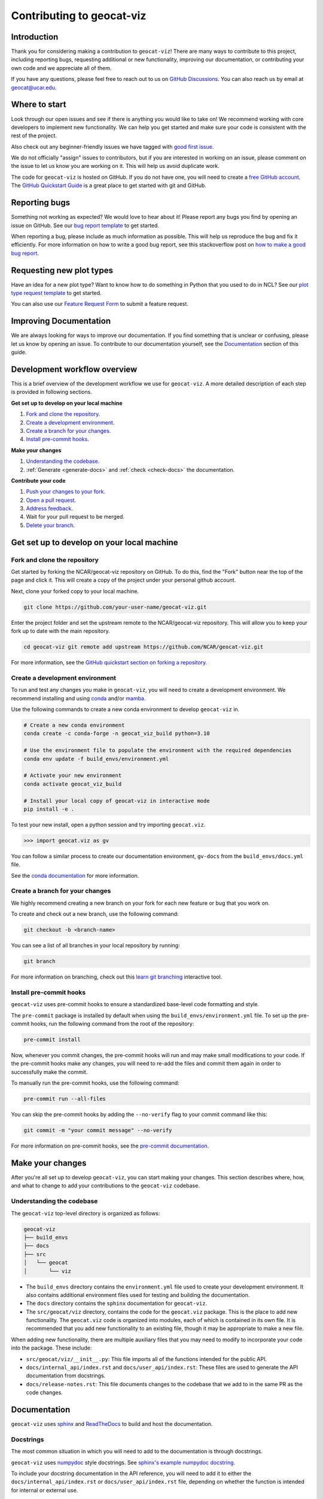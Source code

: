 .. _contributing:

==========================
Contributing to geocat-viz
==========================

************
Introduction
************

Thank you for considering making a contribution to ``geocat-viz``! There are
many ways to contribute to this project, including reporting bugs, requesting
additional or new functionality, improving our documentation, or contributing
your own code and we appreciate all of them.

If you have any questions, please feel free to reach out to us on `GitHub
Discussions <https://github.com/NCAR/geocat-viz/discussions>`__. You can also
reach us by email at geocat@ucar.edu.

**************
Where to start
**************

Look through our open issues and see if there is anything you would like to take
on! We recommend working with core developers to implement new functionality. We
can help you get started and make sure your code is consistent with the rest of
the project.

Also check out any beginner-friendly issues we have tagged with `good first
issue <https://github.com/NCAR/geocat-viz/labels/good%20first%20issue>`__.

We do not officially "assign" issues to contributors, but if you are interested
in working on an issue, please comment on the issue to let us know you are
working on it. This will help us avoid duplicate work.

The code for ``geocat-viz`` is hosted on GitHub. If you do not have one, you
will need to create a `free GitHub account <https://github.com/signup/free>`__.
The `GitHub Quickstart Guide
<https://docs.github.com/en/get-started/quickstart>`__ is a great place to get
started with git and GitHub.

**************
Reporting bugs
**************

Something not working as expected? We would love to hear about it! Please report
any bugs you find by opening an issue on GitHub. See our `bug report template
<https://github.com/NCAR/geocat-viz/issues/new?assignees=&labels=bug%2C+support&projects=&template=bug_report.md&title=>`__
to get started.

When reporting a bug, please include as much information as possible. This will
help us reproduce the bug and fix it efficiently. For more information on how to
write a good bug report, see this stackoverflow post on `how to make a good bug
report <https://stackoverflow.com/help/minimal-reproducible-example>`__.

*************************
Requesting new plot types
*************************

Have an idea for a new plot type? Want to know how to do something in Python that
you used to do in NCL? See our `plot type request template
<https://github.com/NCAR/geocat-viz/issues/new?assignees=&labels=&projects=&template=plot-type-request.md&title=>`__
to get started.

You can also use our `Feature Request Form
<https://forms.gle/6DTo3ELLri4DAGfG8>`__ to submit a feature request.


***********************
Improving Documentation
***********************

We are always looking for ways to improve our documentation. If you find
something that is unclear or confusing, please let us know by opening an issue.
To contribute to our documentation yourself, see the `Documentation`_ section of
this guide.

*****************************
Development workflow overview
*****************************

This is a brief overview of the development workflow we use for ``geocat-viz``.
A more detailed description of each step is provided in following sections.

**Get set up to develop on your local machine**

#. `Fork and clone the repository`_.
#. `Create a development environment`_.
#. `Create a branch for your changes`_.
#. `Install pre-commit hooks`_.

**Make your changes**

#. `Understanding the codebase`_.
#. :ref:`Generate <generate-docs>` and :ref:`check <check-docs>` the documentation.

**Contribute your code**

#. `Push your changes to your fork`_.
#. `Open a pull request`_.
#. `Address feedback`_.
#. Wait for your pull request to be merged.
#. `Delete your branch`_.

*******************************************
Get set up to develop on your local machine
*******************************************

Fork and clone the repository
-----------------------------

Get started by forking the NCAR/geocat-viz repository on GitHub. To do this,
find the "Fork" button near the top of the page and click it. This will create a
copy of the project under your personal github account.

Next, clone your forked copy to your local machine.

.. code-block:: bash

    git clone https://github.com/your-user-name/geocat-viz.git


Enter the project folder and set the upstream remote to the NCAR/geocat-viz
repository. This will allow you to keep your fork up to date with the main
repository.

.. code-block:: bash

    cd geocat-viz git remote add upstream https://github.com/NCAR/geocat-viz.git

For more information, see the `GitHub quickstart section on forking a repository
<https://docs.github.com/en/get-started/quickstart/fork-a-repo>`__.

Create a development environment
--------------------------------

To run and test any changes you make in ``geocat-viz``, you will need to create
a development environment. We recommend installing and using `conda
<https://docs.conda.io/projects/conda/en/latest/user-guide/install/index.html>`__
and/or `mamba
<https://mamba.readthedocs.io/en/latest/mamba-installation.html#mamba-install>`__.

Use the following commands to create a new conda environment to develop
``geocat-viz`` in.

.. code-block:: bash

    # Create a new conda environment
    conda create -c conda-forge -n geocat_viz_build python=3.10

    # Use the environment file to populate the environment with the required dependencies
    conda env update -f build_envs/environment.yml

    # Activate your new environment
    conda activate geocat_viz_build

    # Install your local copy of geocat-viz in interactive mode
    pip install -e .

To test your new install, open a python session and try importing
``geocat.viz``. 

.. code-block:: python

    >>> import geocat.viz as gv

You can follow a similar process to create our documentation environment,
``gv-docs`` from the ``build_envs/docs.yml`` file.

See the `conda documentation
<https://docs.conda.io/projects/conda/en/latest/>`__ for more information.


Create a branch for your changes
--------------------------------

We highly recommend creating a new branch on your fork for each new feature or
bug that you work on.

To create and check out a new branch, use the following command:

.. code-block:: bash

    git checkout -b <branch-name>

You can see a list of all branches in your local repository by running:

.. code-block:: bash

    git branch

For more information on branching, check out this `learn git branching
<https://learngitbranching.js.org/>`__ interactive tool.

Install pre-commit hooks
------------------------

``geocat-viz`` uses pre-commit hooks to ensure a standardized base-level code
formatting and style.

The ``pre-commit`` package is installed by default when using the
``build_envs/environment.yml`` file. To set up the pre-commit hooks, run the
following command from the root of the repository:

.. code-block:: bash

    pre-commit install

Now, whenever you commit changes, the pre-commit hooks will run and may make
small modifications to your code. If the pre-commit hooks make any changes, you
will need to re-add the files and commit them again in order to successfully make
the commit.

To manually run the pre-commit hooks, use the following command:

.. code-block:: bash

    pre-commit run --all-files

You can skip the pre-commit hooks by adding the ``--no-verify`` flag to your
commit command like this:

.. code-block:: bash

    git commit -m "your commit message" --no-verify

For more information on pre-commit hooks, see the `pre-commit documentation <https://pre-commit.com/>`__.


*****************
Make your changes
*****************

After you're all set up to develop ``geocat-viz``, you can start making your
changes. This section describes where, how, and what to change to add your
contributions to the ``geocat-viz`` codebase.


Understanding the codebase
--------------------------

The ``geocat-viz`` top-level directory is organized as follows:

.. code-block:: bash

    geocat-viz
    ├── build_envs
    ├── docs
    ├── src
    │   └── geocat
    │       └── viz

* The ``build_envs`` directory contains the ``environment.yml`` file used to
  create your development environment. It also contains additional environment
  files used for testing and building the documentation.

* The ``docs`` directory contains the ``sphinx`` documentation for
  ``geocat-viz``.

* The ``src/geocat/viz`` directory, contains the code for the ``geocat.viz``
  package. This is the place to add new functionality. The ``geocat.viz`` code
  is organized into modules, each of which is contained in its own file. It is
  recommended that you add new functionality to an existing file, though it may
  be appropriate to make a new file.


When adding new functionality, there are multiple auxiliary files that you may
need to modify to incorporate your code into the package. These include:

* ``src/geocat/viz/__init__.py``: This file imports all of the functions intended
  for the public API.

* ``docs/internal_api/index.rst`` and ``docs/user_api/index.rst``: These files
  are used to generate the API documentation from docstrings.

* ``docs/release-notes.rst``: This file documents changes to the codebase that
  we add to in the same PR as the code changes.


*************
Documentation
*************

``geocat-viz`` uses `sphinx <https://www.sphinx-doc.org/en/master/>`__  and
`ReadTheDocs <https://docs.readthedocs.io/en/stable/>`__ to build and host the
documentation.


Docstrings
----------

The most common situation in which you will need to add to the documentation is
through docstrings.

``geocat-viz`` uses `numpydoc
<https://numpydoc.readthedocs.io/en/latest/format.html>`__ style docstrings. See
`sphinx's example numpydoc docstring
<https://www.sphinx-doc.org/en/master/usage/extensions/example_numpy.html#example-numpy>`__.

To include your docstring documentation in the API reference, you will need to
add it to either the ``docs/internal_api/index.rst`` or
``docs/user_api/index.rst`` file, depending on whether the function is intended
for internal or external use.

Editing other documentation files
---------------------------------

We welcome changes and improvements to all parts of our documentation (including
this guide)! You can find these files in the ``docs`` directory.

These files are mainly written in `reStructuredText
<https://www.sphinx-doc.org/en/master/usage/restructuredtext/basics.html>`__,
but additional file types such as ``.md`` and ``.ipynb`` are also used.

Important documentation files to know about include:

* ``docs/index.rst``: This file is the main page of the documentation. Files
  added to ``toctree`` blocks in this file will be included in the documentation
  as top-level subpages.

* ``docs/contrib.rst``: This file is the source for this guide!

* ``docs/conf.py``: This file contains the configuration for building the documentation.

* ``docs/examples/*.ipynb``, ``docs/examples.rst``, and ``docs/gallery.yml``:
  These files are used to generate the jupyter notebook examples in the
  documentation. Notebooks in the ``docs/examples/`` directory are added to the
  documentation by adding them to the ``toctree`` in ``docs/examples.rst`` and
  linked to their cover picture by adding them to the ``docs/gallery.yml``
  file.

See the `sphinx documentation <https://www.sphinx-doc.org/en/master/>`__ for
more information about writing sphinx documentation.

.. _generate-docs:

Generate the documentation locally
----------------------------------

To generate the documentation locally, follow the steps below.

#. Create and activate the ``gv-docs`` conda environment using the ``build_envs/docs.yml`` file.
#. Enter the ``docs`` directory.
#. Run ``make html`` or to build the documentation.
#. Open ``docs/_build/html/index.html`` in your browser to view the documentation.

.. _check-docs:

Check the documentation
-----------------------

As well as checking local documentation generation, you should also check the
preview documentation generated as part of a PR. To do this, scroll down to the
"checks" section of the PR and click on the "Details" link next to the
"docs/readthedocs.org:geocat-viz" check. This will take you to the
corresponding build on ReadTheDocs, where you can view the documentation built
from your PR and see any warnings or errors on your build.

********************
Contribute your code
********************

Once you have prepared your changes and are ready for them to be reviewed by the
GeoCAT team, you can open a pull request. This section describes how to open a
pull request and what to expect after you open it.

Push your changes to your fork
------------------------------

Once you have made your changes locally, you will need to push them to your
branch on your fork on GitHub. To do this, use the following command:

.. code-block:: bash

    git push

From here, you can request that your changes be merged into the main repository in the form of a pull request.

Open a pull request
-------------------

GitHub has extensive `pull request guides and documentation
<https://docs.github.com/en/pull-requests>`__ that we recommend. This section
describes the basics for our workflow.

From your branch on your fork, open the "Pull requests" tab and click the "New
pull request" button. Make sure the "base repository" is "NCAR/geocat-viz" and
the "base" branch is set to "main", with the "head repository" and "compare"
branch set to your fork and prepared branch, respectively.

From this page, you can see a view of the changes you have made in your branch.

We recommend adding a short, descriptive title to your pull request. The body of
the pull request should autofill with our pull request template, which has it's
own set of directions. Please fill out the relevant sections of the template,
including adding a more detailed description of your changes.

Once you have filled out the template, click the "Create pull request" button.
This will open your pull request on the ``geocat-viz`` repository.

If you want to open a pull request but are not ready for it to be reviewed, you
can open the pull request as a draft. This is also a good way to get feedback on
your work that might not be ready to contribute yet.

Address feedback
----------------

After you open your pull request, the GeoCAT team will review it and
may provide feedback like asking for changes or suggesting improvements. You can
address this feedback by making changes to your branch and pushing them to your
fork. The pull request will automatically update with your changes.

The GeoCAT team appreciates your contributions and the interactive process of
reviewing pull requests, and will do our best to review your pull request in a
timely manner. It is totally normal to have to make several rounds of changes to
your pull request before it is ready to be merged, especially if you are new to
the project.

Once your pull request is approved by a core maintainer and passes the relevant
checks, it will be merged into the main repository!


Delete your branch
------------------

We recommend deleting your branch after your pull request is merged. This will
help keep your fork clean and organized, but is not required.
